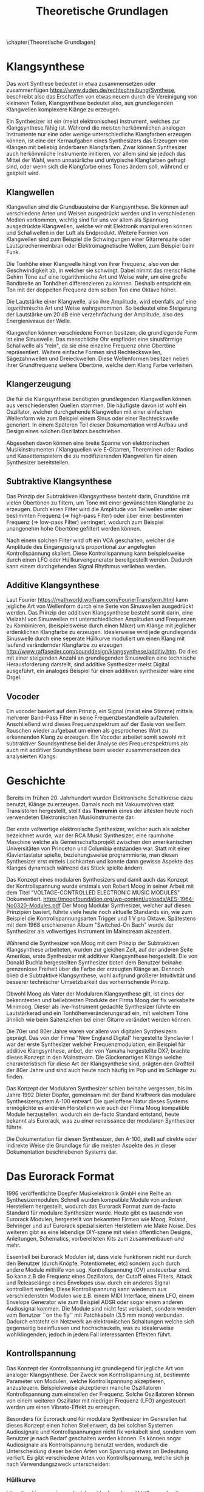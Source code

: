 #+TITLE: Theoretische Grundlagen
\chapter{Theoretische Grundlagen}

* Klangsynthese
Das wort Synthese bedeutet in etwa zusammensetzen oder zusammenfügen https://www.duden.de/rechtschreibung/Synthese, beschreibt also das Erschaffen von etwas neuem durch die Vereinigung von kleineren Teilen, Klangsynthese bedeutet also, aus grundlegenden Klangwellen komplexere Klänge zu erzeugen.

Ein Synthesizer ist ein (meist elektronisches) Instrument, welches zur Klangsynthese fähig ist. Während die meisten herkömmlichen analogen Instrumente nur eine oder wenige unterschiedliche Klangfarben erzeugen können, ist eine der Kernaufgaben eines Synthesizers das Erzeugen von Klängen mit beliebig änderbaren Klangfarben. Zwar können Synthesizer auch herkömmliche Instrumente imitieren, vor allem sind sie jedoch das Mittel der Wahl, wenn unnatürliche und untypische Klangfarben gefragt sind, oder wenn sich die Klangfarbe eines Tones ändern soll, während er gespielt wird.

** Klangwellen
Klangwellen sind die Grundbausteine der Klangsynthese. Sie können auf verschiedene Arten und Weisen ausgedrückt werden und in verschiedenen Medien vorkommen, wichtig sind für uns vor allem als Spannung ausgedrückte Klangwellen, welche wir mit Elektronik manipulieren können und Schallwellen in der Luft als Endprodukt. Weitere Formen von Klangwellen sind zum Beispiel die Schwingungen einer Gitarrensaite oder Lautsprechermembran oder Elektromagnetische Wellen, zum Beispiel beim Funk.

Die Tonhöhe einer Klangwelle hängt von ihrer Frequenz, also von der Geschwindigkeit ab, in welcher sie schwingt. Dabei nimmt das menschliche Gehirn Töne auf eine logarithmische Art und Weise wahr, um eine große Bandbreite an Tonhöhen differenzieren zu können. Deshalb entspricht ein Ton mit der doppelten Frequenz dem selben Ton eine Oktave höher.

Die Lautstärke einer Klangwelle, also ihre Amplitude, wird ebenfalls auf eine logarithmische Art und Weise wahrgenommen. So bedeutet eine Steigerung der Lautstärke um 20 \si{\dB} eine verzehnfachung der Amplitude, also des Energieniveaus der Welle.

Klangwellen können verschiedene Formen besitzen, die grundlegende Form ist eine Sinuswelle. Das menschliche Ohr empfindet eine sinusförmige Schallwelle als "rein", da sie eine einzelne Frequenz ohne Obertöne repräsentiert. Weitere einfache Formen sind Rechteckswellen, Sägezahnwellen und Dreieckwellen. Diese Wellenformen besitzen neben ihrer Grundfrequenz weitere Obertöne, welche dem Klang Farbe verleihen.

** Klangerzeugung
Die für die Klangsynthese benötigten grundlegenden Klangwellen können aus verschiedensten Quellen stammen. Die häufigste davon ist wohl ein Oszillator, welcher durchgehende Klangwellen mit einer einfachen Wellenform wie zum Beispiel einem Sinus oder einer Rechteckswelle generiert. In einem Späteren Teil dieser Dokumentation wird Aufbau und Design eines solchen Oszillators beschrieben.

Abgesehen davon können eine breite Spanne von elektronischen Musikinstrumenten / Klangquellen wie E-Gitarren, Thereminen oder Radios und Kassettenspielern die zu modifizierenden Klangwellen für einen Synthesizer bereitstellen.

** Subtraktive Klangsynthese
Das Prinzip der Subtraktiven Klangsynthese besteht darin, Grundtöne mit vielen Obertönen zu filtern, um Töne mit einer gewünschten Klangfarbe zu erzeugen. Durch einen Filter wird die Amplitude von Teilwellen unter einer bestimmten Frequenz (=> high-pass Filter) oder über einer bestimmten Frequenz (=> low-pass Filter) verringert, wodurch zum Beispiel unangenehm hohe Obertöne gefiltert werden können.

Nach einem solchen Filter wird oft ein VCA geschalten, welcher die Amplitude des Eingangssignals proportional zur angelegten Kontrollspannung skaliert. Diese Kontrollspannung kann beispielsweise durch einen LFO oder Hüllkurvengenerator bereitgestellt werden. Dadurch kann einem durchgehenden Signal Rhythmus verliehen werden.

** Additive Klangsynthese
Laut Fourier [[https://mathworld.wolfram.com/FourierTransform.html]] kann jegliche Art von Wellenform durch eine Serie von Sinuswellen ausgedrückt werden. Das Prinzip der additiven Klangsynthese besteht somit darin, eine Vielzahl von Sinuswellen mit unterschiedlichen Amplituden und Frequenzen zu Kombinieren, (beispielsweise durch einen Mixer) um Klänge mit jeglicher erdenklichen Klangfarbe zu erzeugen. Idealerweise wird jede grundlegende Sinuswelle durch eine seperate Hüllkurve moduliert um einen Klang mit laufend verändernder Klangfarbe zu erzeugen http://www.raffaseder.com/sounddesign/klangsynthese/additiv.htm. Da dies mit einer steigenden Anzahl an grundlegenden Sinuswellen eine technische Herausforderung darstellt, sind additive Synthesizer meist Digital ausgeführt, ein analoges Beispiel für einen additiven synthesizer wäre eine Orgel.

** Vocoder
Ein vocoder basiert auf dem Prinzip, ein Signal (meist eine Stimme) mittels mehrerer Band-Pass Filter in seine Frequenzbestandteile aufzuteilen. Anschließend wird dieses Frequenzspektrum auf der Basis von weißem Rauschen wieder aufgebaut um einen als gesprochenes Wort zu erkennenden Klang zu erzeugen. Ein Vocoder arbeitet somit sowohl mit subtraktiver Soundsynthese bei der Analyse des Frequenzspektrums als auch mit additiver Soundsynthese beim wieder zusammensetzen des analysierten Klangs.

* Geschichte
Bereits im frühen 20. Jahrhundert wurden Elektronische Schaltkreise dazu benutzt, Klänge zu erzeugen. Damals noch mit Vakuumröhren statt Transistoren hergestellt, stellt das *Theremin* eines der ältesten heute noch verwendeten Elektronischen Musikinstrumente dar.

Der erste vollwertige elektronische Synthesizer, welcher auch als solcher bezeichnet wurde, war der RCA Music Synthesizer, eine raumhohe Maschine welche als Gemeinschaftsprojekt zwischen den amerikanischen Universitäten von Princeton und Columbia entstanden war. Statt mit einer Klaviertastatur spielte, beziehungsweise programmierte, man diesen Synthesizer erst mittels Lochkarten und konnte dann gewisse Aspekte des Klanges dynamisch während das Stück spielte ändern.

Das Konzept eines modularen Synthesizers und damit auch das Konzept der Kontrollspannung wurde erstmals von Robert Moog in seiner Arbeit mit dem Titel "VOLTAGE-CONTROLLED ELECTRONIC MUSIC MODULES" Dokumentiert. https://moogfoundation.org/wp-content/uploads/AES-1964-No0320-Modules.pdf Der Moog Modular Synthesizer, welcher auf diesen Prinzipien basiert, führte viele heute noch aktuelle Standards ein, wie zum Beispiel die Kontrollspannungsarten Trigger und \SI{1}{\volt} pro Oktave. Spätestens mit dem 1968 erschienenen Album "Switched-On Bach" wurde der Synthesizer als vollwertiges Instrument im Mainstream akzeptiert.

Während die Synthesizer von Moog mit dem Prinzip der Subtraktiven Klangsynthese arbeiteten, wurden zur gleichen Zeit, auf der anderen Seite Amerikas, erste Synthesizer mit additiver Klangsynthese hergestellt. Die von Donald Buchla hergestellten Synthesizer boten dem Benutzer beinahe grenzenlose Freiheit über die Farbe der erzeugten Klänge an. Dennoch blieb die Subtraktive Klangsynthese, wohl aufgrund größerer Intuitivität und besserer technischer Umsetzbarkeit das vorherrschende Prinzip.

Obwohl Moog als Vater der Modularen Klangsynthese gilt, ist eines der bekanntesten und beliebtesten Produkte der Firma Moog der fix verkabelte Minimoog. Dieser als live-Instrument gedachte Synthesizer führte ein Lautstärkerad und ein Tonhöhenveränderungsrad ein, mit welchem Töne ähnlich wie beim Saitenziehen bei einer Gitarre verändert werden können.

Die 70er und 80er Jahre waren vor allem von digitalen Synthesizern geprägt. Das von der Firma "New England Digital" hergestellte Synclavier I war der erste Synthesizer welcher Frequenzmodulation, ein Beispiel für additive Klangsynthese, anbot, der von Yamaha hergestellte DX7, brachte dieses Konzept in den Mainstream. Die Glockenartigen Klänge welche charakteristisch für diese Art der Klangsynthese sind, prägten den Großteil der 80er Jahre und sind auch heute noch häufig im Pop und im Schlager zu finden.

Das Konzept der Modularen Synthesizer schien beinahe vergessen, bis im Jahre 1992 Dieter Döpfer, gemeinsam mit der Band Kraftwerk das modulare Synthesizersystem A-100 entwarf. Die quelloffene Natur dieses Systems ermöglichte es anderen Herstellern wie auch der Firma Moog kompatible Module herzustellen, wodurch ein de-facto Standard entstand, heute bekannt als Eurorack, was zu einer renaissance der modularen Synthesizer führte.

Die Dokumentation für diesen Synthesizer, den A-100, stellt auf direkte oder indirekte Weise die Grundlage für die meisten Aspekte des in dieser Dokumentation beschriebenen Systems dar.

* Das Eurorack Format

1996 veröffentlichte Doepfer Musikelektronik GmbH eine Reihe an Synthesizermodulen. Schnell wurden kompatible Module von anderen Herstellern hergestellt, wodurch das Eurorack Format zum de-facto Standard für modulare Synthesizer wurde. Heute gibt es tausende von Eurorack Modulen, hergestellt von bekannten Firmen wie Moog, Roland, Behringer und auf Eurorack spezialisierten Herstellern wie Make Noise. Des weiteren gibt es eine lebendige DIY-szene mit vielen öffentlichen Designs, Anleitungen, Schematics, vorbereiteten Kits zum zusammenbauen und mehr.

Essentiell bei Eurorack Modulen ist, dass viele Funktionen nicht nur durch den Benutzer (durch Knöpfe, Potentiometer, etc) sondern auch durch andere Module mithilfe von sog. Kontrollspannung (CV) ansteuerbar sind. So kann z.B die Frequenz eines Oszillators, der Cutoff eines Filters, Attack und Releaselänge eines Envelopes usw. durch ein anderes Signal kontrolliert werden; Diese Kontrollspannung kann wiederum aus verschiedensten Modulen wie z.B. einem MIDI Interface, einem LFO, einem Envelope Generator wie zum Beispiel ADSR oder sogar einem anderen Audiosignal kommen. Die Module sind nicht fest verkabelt, sondern werden vom Benutzer ``on the fly'' mit Patchkabeln (\SI{3.5}{\mm} mono) verbunden. Dadurch entsteht ein Netzwerk an elektronischen Schaltungen welche sich gegenseitig beeinflussen und hochschaukeln, was zu idealerweise wohlklingenden, jedoch in jedem Fall interessanten Effekten führt.


** Kontrollspannung
Das Konzept der Kontrollspannung ist grundlegend für jegliche Art von analoger Klangsynthese. Der Zweck von Kontrollspannung ist, bestimmte Parameter von Modulen, welche Kontrollspannung akzeptieren, anzusteuern. Beispielsweise akzeptieren manche Oszillatoren Kontrollspannung zum einstellen der Frequenz. Solche Oszillatoren können von einem weiteren Oszillator mit niedriger Frequenz (LFO) angesteuert werden um einen Vibrato-Effekt zu erzeugen.

Besonders für Eurorack und für modulare Synthesizer im Generellen hat dieses Konzept einen hohen Stellenwert, da bei solchen Systemen Audiosignale und Kontrollspannungen nicht fix verkabelt sind, sondern vom Benutzer je nach Bedarf geschalten werden können. Es können sogar Audiosignale als Kontrollspannung benutzt werden, wodurch die Unterscheidung dieser beiden Arten von Spannung etwas an Bedeutung verliert. Es gibt verschiedene Arten von Kontrollspannung, welche sich je nach Verwendungszweck unterscheiden:

*** Hüllkurve
https://making-music.com/quick-guides/envelopes/
Hüllkurven besitzen meist einen positiven Spannungsbereich. Sie werden oft zum Ansteuern von Spannungskontrollierbaren Verstärkern (VCA) benutzt. Hüllkurven treten oft in Form von ADSR (Attack, Decay, Sustain, Release) auf, diese Art von Hüllkurve beschreibt den Verlauf der Lautstärke eines Tones beim Drücken einer Taste.

**** Attack
Der "Attack" Wert gibt an, wie lange der Ton nach dem Drücken der Taste braucht, um auf seine maximale Lautstärke anzuschwellen.

**** Decay
Nachdem der Ton seine maximale Lautstärke erreicht hat, schwillt er auf eine niedrigere Lautstärke ab. Der Decay-Wert, gibt an, wie lange der Ton benötigt, um diese niedrigere Lautstärke zu erreichen.

**** Sustain
Im Unterschied zu den Anderen Parametern ist der Sustain-Wert eine Amplitude anstatt einer Zeit. Der eingestellte Wert gibt an, auf welche Lautstärke das Signal nach dem Ablaufen der Decay-Zeit abschwillt. Die eingestellte Lautstärke ist konstant, solange die Taste gedrückt bleibt.

**** Release
Nach dem Loslassen der Taste benötigt der Ton eine gewisse Zeit, um eine Lautstärke von 0 zu erreichen. Diese Zeit wird über den Release-Parameter eingestellt.

*** Trigger
*** Audio

** Jargon
*** Frequenz
Die Frequenz einer Welle gibt an, wie schnell diese Welle schwingt, bzw wie oft in einem bestimmten Zeitraum sie ihren Kreislauf wiederholt. Die Einheit ist Hertz, \SI{1}{\hertz} entspricht 1/s, das bedeutet die Hertz Anzahl einer Welle gibt an, wie oft das Signal pro Sekunde schwingt. Die Frequenz einer Klangwelle entspricht ihrer Tonhöhe.

*** Amplitude
Die Amplitude einer Welle gibt an, wie hoch die Differenz zwischen den Höhepunkten und den Tiefpunkten dieser Welle ist. Die Einheit der Amplitude hängt vom Medium ab, in welchem die Welle schwingt, bei einer Spannungswelle die von einem Oszillator generiert wird, wird die Amplitude beispielsweise in Volt angegeben (bzw in [[*Vpp][Vpp]]). Die Amplitude einer Schallwelle entspricht ihrer Lautstärke, kann also in dB angegeben werden.

*** Oberwellen
Sind Klangwellen, welche einer gegebenen sinusförmigen Grundfrequenz Klangfarbe verleihen. Die Frequenzen dieser Oberwellen teilen die Grundfrequenz ganzzahlig, sind also Harmonisch mit dieser.

*** Vpp
Vpp steht für Voltage peak-to-peak, beschreibt also die Differenz zwischen Minimaler und Maximaler Spannung eines Signals. Wenn nicht anderst angegeben, sind Spannungen/Spannungsbereiche, welche in Vpp ausgedrückt sind, symmetrisch um 0V. Beispielsweise besitzt eine Spannungswelle von 10Vpp einen Spannungsbereich -5V bis +5V.

*** Kontrollspannung, Control Voltage
Kontrollspannung (CV) ist die Quintessenz eines Modularen Synthesizers. Während normale Synthesizer wie der Minimoog intern mit Kontrollspannung arbeiten und oft auch Kontrollspannung ausgeben können (oder zumindest Audiospannung welche als Kontrollspannung misbraucht werden kann), sind die Leitungen für diese Kontrollspannungen fest verlötet. Das bedeutet dass der Benutzer nicht frei entscheiden kann, welcher Teil des Synthesizers welchen anderen Teil beeinflusst. Bei modularen Synthesizern liegen Audiobuchsen auf welchen Kontrollspannung anliegt / angelegt werden kann frei, diese Schnittstellen können vom Benutzer mehr oder weniger beliebig mit Patchkabeln zusammengeschlossen werden. Dadurch entsteht die Modularität des Eurorack Formats.

Kontrollspannungen sind im Regelfall entweder \SI{-2.5}{\volt} bis \SI{+2.5}{\volt} oder \SI{0}{\volt} bit \SI{8}{\volt}, können jedoch theoretisch den vollen möglichen Spannungsumfang von \SI{-12}{\volt} bis \SI{+12}{\volt} ausnutzen.

*** Audiosignale
Audiosignale sind Spannungen zwischen -5V und +5V welche an einen Verstärker oder Lautsprecher angelegt werden können um Schall zu erzeugen. Sie können auch zur Weiterverarbeitung von einem Modul zum anderen geschickt werden und sogar als Kontrollspannung verwendet werden. Man kann Audiosignale als Kontrollspannungen, welche zum Ansteuern von Lautsprechern geeignet sind, sehen.

*** Trigger
Auch bei einem analogen Synthesizer werden manchmal binäre Signale benötigt. Diese werden durch 5V (HIGH) bzw 0V (LOW) dargestellt. Aus diesem Grund (und für die Versorgung von Mikrocontrollern) wird eine eigene 5V Spannungsquelle vom Netzteil bereitgestellt.

*** Patchkabel
Patchkabel sind 3.5mm mono Klinkenstecker. Sie dienen dazu, Verbindungen zwischen verschiedenen Modulen herzustellen über welche Kontrollspannungen und Audiosignale übertragen werden können.

*** Voltage Controlled Modules
Module, welche durch Kontrollspannung angesteuert werden, haben oft das präfix VC (Voltage Controlled) im Namen. Beispiele dafür sind VCOs (Voltage Controlled Oscillator) und VCAs (Voltage Controlled Amplifier).
